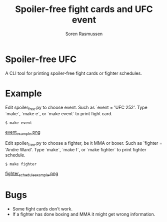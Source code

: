 #+TITLE:     Spoiler-free fight cards and UFC event
#+AUTHOR:    Soren Rasmussen

* Spoiler-free UFC

A CLI tool for printing spoiler-free fight cards or fighter schedules.

* Example

Edit spoiler_free.py to choose event. Such as `event = 'UFC 252'.
Type `make`, `make e`, or `make event` to print fight card.

#+begin_src shell
$ make event
#+end_src

[[https://raw.githubusercontent.com/scrasmussen/spoiler-free-UFC/main/images/event_example.png][event_example.png]]


Edit spoiler_free.py to choose a fighter, be it MMA or boxer.
Such as `fighter = 'Andre Ward'.
Type `make`, `make f`, or `make fighter` to print fighter schedule.

#+begin_src shell
$ make fighter
#+end_src

[[https://raw.githubusercontent.com/scrasmussen/spoiler-free-UFC/main/images/fighter_schedule_example.png][fighter_schedule_example.png]]



* Bugs
 - Some fight cards don't work.
 - If a fighter has done boxing and MMA it might get wrong information.
